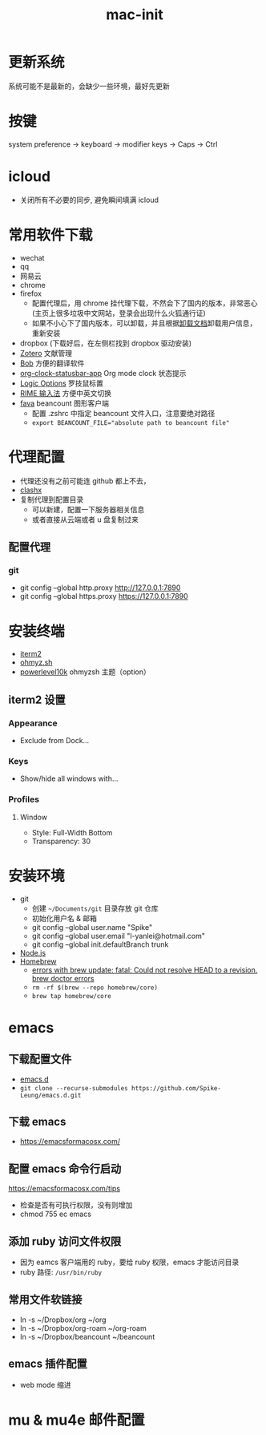 :PROPERTIES:
:ID:       A829CF41-D079-46E9-8CA1-2FE12057FC4E
:END:
#+title: mac-init
* 更新系统
  系统可能不是最新的，会缺少一些环境，最好先更新

* 按键
  system preference -> keyboard -> modifier keys -> Caps -> Ctrl

* icloud
  - 关闭所有不必要的同步, 避免瞬间填满 icloud

* 常用软件下载
  - wechat
  - qq
  - 网易云
  - chrome
  - firefox
    - 配置代理后，用 chrome 挂代理下载，不然会下了国内的版本，非常恶心
     (主页上很多垃圾中文网站，登录会出现什么火狐通行证)
    - 如果不小心下了国内版本，可以卸载，并且根据[[https://support.mozilla.org/en-US/kb/uninstall-firefox-from-your-computer][卸载文档]]卸载用户信息，
      重新安装
  - dropbox (下载好后，在左侧栏找到 dropbox 驱动安装)
  - [[https://www.zotero.org/][Zotero]] 文献管理
  - [[https://github.com/ripperhe/Bob][Bob]] 方便的翻译软件
  - [[https://github.com/koddo/org-clock-statusbar-app][org-clock-statusbar-app]] Org mode clock 状态提示
  - [[https://www.logitech.com/en-us/software/options.html][Logic Options]] 罗技鼠标置
  - [[https://rime.im/][RIME 输入法]] 方便中英文切换
  - [[https://beancount.github.io/fava/][fava]] beancount 图形客户端
    - 配置 .zshrc 中指定 beancount 文件入口，注意要绝对路径
    - ~export BEANCOUNT_FILE="absolute path to beancount file"~

* 代理配置
  - 代理还没有之前可能连 github 都上不去，
  - [[https://github.com/yichengchen/clashX][clashx]]
  - 复制代理到配置目录
    - 可以新建，配置一下服务器相关信息
    - 或者直接从云端或者 u 盘复制过来
** 配置代理
*** git
    - git config --global http.proxy http://127.0.0.1:7890
    - git config --global https.proxy https://127.0.0.1:7890

* 安装终端
  - [[https://iterm2.com/][iterm2]]
  - [[https://ohmyz.sh/][ohmyz.sh]]
  - [[https://github.com/romkatv/powerlevel10k][powerlevel10k]] ohmyzsh 主题（option）

** iterm2 设置
*** Appearance
    - Exclude from Dock...
*** Keys
    - Show/hide all windows with...
*** Profiles
**** Window
     - Style: Full-Width Bottom
     - Transparency: 30

* 安装环境
  - git
    - 创建 ~~/Documents/git~ 目录存放 git 仓库
    - 初始化用户名 & 邮箱
    - git config --global user.name "Spike"
    - git config --global user.email "l-yanlei@hotmail.com"
    - git config --global init.defaultBranch trunk
  - [[https://nodejs.org/en/][Node.js]]
  - [[https://brew.sh/][Homebrew]]
    - [[https://github.com/Homebrew/discussions/discussions/1512][errors with brew update: fatal: Could not resolve HEAD to a revision. brew doctor errors]]
    - ~rm -rf $(brew --repo homebrew/core)~
    - ~brew tap homebrew/core~

* emacs
** 下载配置文件
   - [[https://github.com/Spike-Leung/emacs.d][emacs.d]]
   - ~git clone --recurse-submodules https://github.com/Spike-Leung/emacs.d.git~

** 下载 emacs
   - https://emacsformacosx.com/
** 配置 emacs 命令行启动
   https://emacsformacosx.com/tips
   - 检查是否有可执行权限，没有则增加
   - chmod 755 ec emacs
** 添加 ruby 访问文件权限
   - 因为 eamcs 客户端用的 ruby，要给 ruby 权限，emacs 才能访问目录
   - ruby 路径: ~/usr/bin/ruby~
** 常用文件软链接
   - ln -s ~/Dropbox/org ~/org
   - ln -s ~/Dropbox/org-roam ~/org-roam
   - ln -s ~/Dropbox/beancount ~/beancount
** emacs 插件配置
   - web mode 缩进

* mu & mu4e 邮件配置
